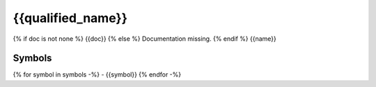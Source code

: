 .. _{{qualified_name | slug}}:

{{qualified_name}}
=================

{% if doc is not none %}
{{doc}}
{% else %}
Documentation missing.
{% endif %}
{{name}}

Symbols
-------

{% for symbol in symbols -%}
- {{symbol}}
{% endfor -%}
